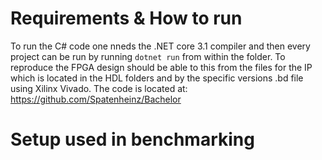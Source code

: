 * Requirements & How to run
To run the C# code one nneds the .NET core 3.1 compiler and then every project can be run by running ~dotnet run~ from within the folder. To reproduce the FPGA design should be able to this from the files for the IP which is located in the HDL folders and by the specific versions .bd file using Xilinx Vivado. The code is located at: \url{https://github.com/Spatenheinz/Bachelor}
* Setup used in benchmarking
\label{benchmarksetup}
#+BEGIN_EXPORT latex
\begin{minipage}{0.4\textwidth}
\subsection{Hardware}
\subsubsection{Raspberry Pi 4 - 8GB}

\subsubsection{CPU: i5-7500}
\begin{itemize}
\itemsep0em
\item Cores: 4\\
\item Threads: 4\\
\item Base Freq: 3.4GHz\\
\item Max Freq: 3.8GHz\\
\item TDP: 65W
\end{itemize}
\subsubsection{RAM:}
\begin{itemize}
\itemsep0em
\item Size: 2x4GB\\
\item Type: DDR4\\
\item Speed: 2133 MTps\\
\end{itemize}
\subsubsection{Disk: Kingston SA400S372}
\begin{itemize}
\itemsep0em
\item Size: 240GB\\
\item Form Factor: 2.5\\
\item Interface: SATA Rev 3.0\\
\item Read: 500MB/s\\
\item Write: 350MB/s\\
\end{itemize}
\subsubsection{Motherboard}
\begin{itemize}
\itemsep0em
\item Model: MSI H110I PRO\\
\end{itemize}
\end{minipage}
\hspace{2cm}
\begin{minipage}{0.4\textwidth}
\subsection{Software}
\subsubsection{Operating System:}
\begin{itemize}
\itemsep0em
\item Pi: Raspberry PI OS - buster\\
\item i5: Linux 5.9.16-1-MANJARO
\end{itemize}
\subsubsection{Compilers:}
\begin{itemize}
\itemsep0em
\item C: gcc 10.2.0\\
\item C#: .NET 5.0 & .NET 3.1\\
\end{itemize}
\subsubsection{Other Tools:}
\begin{itemize}
\itemsep0em
\item OpenSSL 1.1.1k\\
\item Xilinx Vivado v2020.2\\
\end{itemize}
\end{minipage}
#+END_EXPORT
